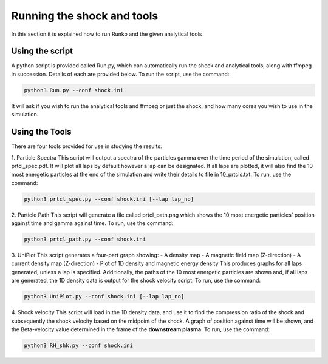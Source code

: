 Running the shock and tools
############

In this section it is explained how to run Runko and the given analytical tools

Using the script
===================
A python script is provided called Run.py, which can automatically run the shock and analytical tools, along with ffmpeg in succession. Details of each are provided below.
To run the script, use the command:

.. code-block:: bash

   python3 Run.py --conf shock.ini
   
It will ask if you wish to run the analytical tools and ffmpeg or just the shock, and how many cores you wish to use in the simulation.

Using the Tools
===================
There are four tools provided for use in studying the results:

1. Particle Spectra
This script will output a spectra of the particles gamma over the time period of the simulation, called prtcl_spec.pdf. It will plot all laps by default however a lap can be designated. If all laps are plotted, it will also find the 10 most energetic particles at the end of the simulation and write their details to file in 10_prtcls.txt.
To run, use the command:

.. code-block:: bash

   python3 prtcl_spec.py --conf shock.ini [--lap lap_no]

2. Particle Path
This script will generate a file called prtcl_path.png which shows the 10 most energetic particles' position against time and gamma against time.
To run, use the command:

.. code-block:: bash

   python3 prtcl_path.py --conf shock.ini
  
3. UniPlot
This script generates a four-part graph showing:
- A density map
- A magnetic field map (Z-direction)
- A current density map (Z-direction)
- Plot of 1D density and magnetic energy density
This produces graphs for all laps generated, unless a lap is specified. Additionally, the paths of the 10 most energetic particles are shown and, if all laps are generated, the 1D density data is output for the shock velocity script.
To run, use the command:

.. code-block:: bash

   python3 UniPlot.py --conf shock.ini [--lap lap_no]

4. Shock velocity
This script will load in the 1D density data, and use it to find the compression ratio of the shock and subsequently the shock velocity based on the midpoint of the shock.
A graph of position against time will be shown, and the Beta-velocity value determined in the frame of the **downstream plasma**.
To run, use the command:

.. code-block:: bash

   python3 RH_shk.py --conf shock.ini
